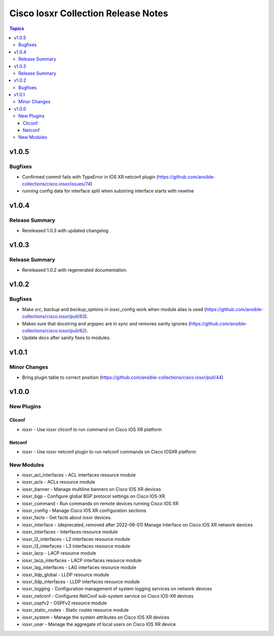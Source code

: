 ====================================
Cisco Iosxr Collection Release Notes
====================================

.. contents:: Topics


v1.0.5
======

Bugfixes
--------

- Confirmed commit fails with TypeError in IOS XR netconf plugin (https://github.com/ansible-collections/cisco.iosxr/issues/74)
- running config data for interface split when substring interface starts with newline

v1.0.4
======

Release Summary
---------------

- Rereleased 1.0.3 with updated changelog.

v1.0.3
======

Release Summary
---------------

- Rereleased 1.0.2 with regenerated documentation.

v1.0.2
======

Bugfixes
--------

- Make `src`, `backup` and `backup_options` in iosxr_config work when module alias is used (https://github.com/ansible-collections/cisco.iosxr/pull/63).
- Makes sure that docstring and argspec are in sync and removes sanity ignores (https://github.com/ansible-collections/cisco.iosxr/pull/62).
- Update docs after sanity fixes to modules.

v1.0.1
======

Minor Changes
-------------

- Bring plugin table to correct position (https://github.com/ansible-collections/cisco.iosxr/pull/44)

v1.0.0
======

New Plugins
-----------

Cliconf
~~~~~~~

- iosxr - Use iosxr cliconf to run command on Cisco IOS XR platform

Netconf
~~~~~~~

- iosxr - Use iosxr netconf plugin to run netconf commands on Cisco IOSXR platform

New Modules
-----------

- iosxr_acl_interfaces - ACL interfaces resource module
- iosxr_acls - ACLs resource module
- iosxr_banner - Manage multiline banners on Cisco IOS XR devices
- iosxr_bgp - Configure global BGP protocol settings on Cisco IOS-XR
- iosxr_command - Run commands on remote devices running Cisco IOS XR
- iosxr_config - Manage Cisco IOS XR configuration sections
- iosxr_facts - Get facts about iosxr devices.
- iosxr_interface - (deprecated, removed after 2022-06-01) Manage Interface on Cisco IOS XR network devices
- iosxr_interfaces - Interfaces resource module
- iosxr_l2_interfaces - L2 interfaces resource module
- iosxr_l3_interfaces - L3 interfaces resource module
- iosxr_lacp - LACP resource module
- iosxr_lacp_interfaces - LACP interfaces resource module
- iosxr_lag_interfaces - LAG interfaces resource module
- iosxr_lldp_global - LLDP resource module
- iosxr_lldp_interfaces - LLDP interfaces resource module
- iosxr_logging - Configuration management of system logging services on network devices
- iosxr_netconf - Configures NetConf sub-system service on Cisco IOS-XR devices
- iosxr_ospfv2 - OSPFv2 resource module
- iosxr_static_routes - Static routes resource module
- iosxr_system - Manage the system attributes on Cisco IOS XR devices
- iosxr_user - Manage the aggregate of local users on Cisco IOS XR device
